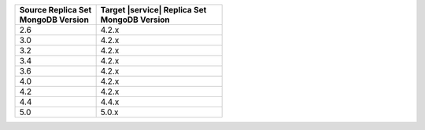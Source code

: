 .. list-table::
   :header-rows: 1
   :widths: 45 70
   
   * - | Source Replica Set
       | MongoDB Version
     - | Target |service| Replica Set
       | MongoDB Version

   * - 2.6
     - 4.2.x
   * - 3.0
     - 4.2.x
   * - 3.2
     - 4.2.x
   * - 3.4
     - 4.2.x
   * - 3.6
     - 4.2.x
   * - 4.0
     - 4.2.x
   * - 4.2
     - 4.2.x
   * - 4.4
     - 4.4.x
   * - 5.0
     - 5.0.x

